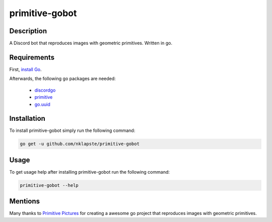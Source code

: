 ===============
primitive-gobot
===============

Description
===========

A Discord bot that reproduces images with geometric primitives. Written in go.


Requirements
============

First, `install Go <https://golang.org/doc/install>`_.

Afterwards, the following go packages are needed:

 - `discordgo <https://github.com/bwmarrin/discordgo>`_

 - `primitive <https://github.com/fogleman/primitive>`_

 - `go.uuid <https://github.com/satori/go.uuid>`_


Installation
============

To install primitive-gobot simply run the following command:

.. code-block:: console

    go get -u github.com/nklapste/primitive-gobot


Usage
=====

To get usage help after installing primitive-gobot run the following command:

.. code-block:: console

    primitive-gobot --help


Mentions
========

Many thanks to `Primitive Pictures <https://github.com/fogleman/primitive>`_
for creating a awesome go project that reproduces images with geometric
primitives.
